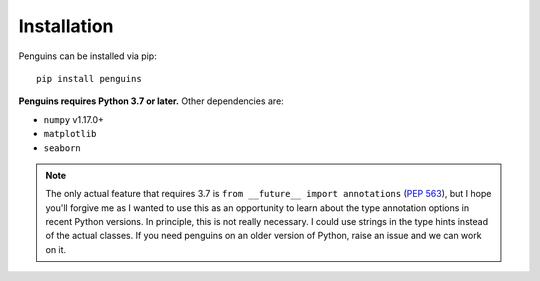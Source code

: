 Installation
============

.. highlight:: bash

Penguins can be installed via pip::

   pip install penguins

**Penguins requires Python 3.7 or later.** Other dependencies are:

* ``numpy`` v1.17.0+
* ``matplotlib``
* ``seaborn``

.. note:: 
   The only actual feature that requires 3.7 is ``from __future__ import annotations`` (`PEP 563 <https://www.python.org/dev/peps/pep-0563/>`_), but I hope you'll forgive me as I wanted to use this as an opportunity to learn about the type annotation options in recent Python versions.
   In principle, this is not really necessary.
   I could use strings in the type hints instead of the actual classes.
   If you need penguins on an older version of Python, raise an issue and we can work on it.
